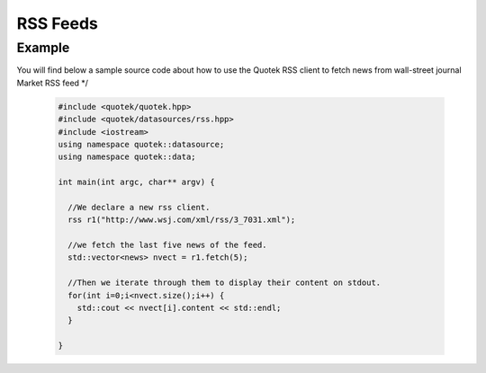 RSS Feeds
=========

.. doxygenclass:: quotek::datasource::rss
  :members:
  :protected-members:
  :private-members:

Example
-------

You will find below a sample source code about how to use the Quotek RSS client to fetch
news from wall-street journal Market RSS feed */

  .. code-block:: c++

    #include <quotek/quotek.hpp>
    #include <quotek/datasources/rss.hpp>
    #include <iostream>
    using namespace quotek::datasource;
    using namespace quotek::data;

    int main(int argc, char** argv) {

      //We declare a new rss client.
      rss r1("http://www.wsj.com/xml/rss/3_7031.xml");

      //we fetch the last five news of the feed.
      std::vector<news> nvect = r1.fetch(5);

      //Then we iterate through them to display their content on stdout.
      for(int i=0;i<nvect.size();i++) {
        std::cout << nvect[i].content << std::endl;
      }

    }

  